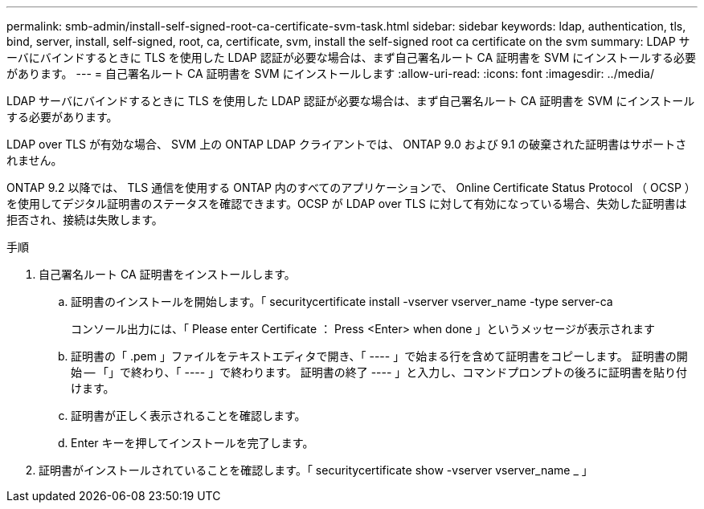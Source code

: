 ---
permalink: smb-admin/install-self-signed-root-ca-certificate-svm-task.html 
sidebar: sidebar 
keywords: ldap, authentication, tls, bind, server, install, self-signed, root, ca, certificate, svm, install the self-signed root ca certificate on the svm 
summary: LDAP サーバにバインドするときに TLS を使用した LDAP 認証が必要な場合は、まず自己署名ルート CA 証明書を SVM にインストールする必要があります。 
---
= 自己署名ルート CA 証明書を SVM にインストールします
:allow-uri-read: 
:icons: font
:imagesdir: ../media/


[role="lead"]
LDAP サーバにバインドするときに TLS を使用した LDAP 認証が必要な場合は、まず自己署名ルート CA 証明書を SVM にインストールする必要があります。

LDAP over TLS が有効な場合、 SVM 上の ONTAP LDAP クライアントでは、 ONTAP 9.0 および 9.1 の破棄された証明書はサポートされません。

ONTAP 9.2 以降では、 TLS 通信を使用する ONTAP 内のすべてのアプリケーションで、 Online Certificate Status Protocol （ OCSP ）を使用してデジタル証明書のステータスを確認できます。OCSP が LDAP over TLS に対して有効になっている場合、失効した証明書は拒否され、接続は失敗します。

.手順
. 自己署名ルート CA 証明書をインストールします。
+
.. 証明書のインストールを開始します。「 securitycertificate install -vserver vserver_name -type server-ca
+
コンソール出力には、「 Please enter Certificate ： Press <Enter> when done 」というメッセージが表示されます

.. 証明書の「 .pem 」ファイルをテキストエディタで開き、「 ---- 」で始まる行を含めて証明書をコピーします。 証明書の開始 -- 「」で終わり、「 ---- 」で終わります。 証明書の終了 ---- 」と入力し、コマンドプロンプトの後ろに証明書を貼り付けます。
.. 証明書が正しく表示されることを確認します。
.. Enter キーを押してインストールを完了します。


. 証明書がインストールされていることを確認します。「 securitycertificate show -vserver vserver_name _ 」

